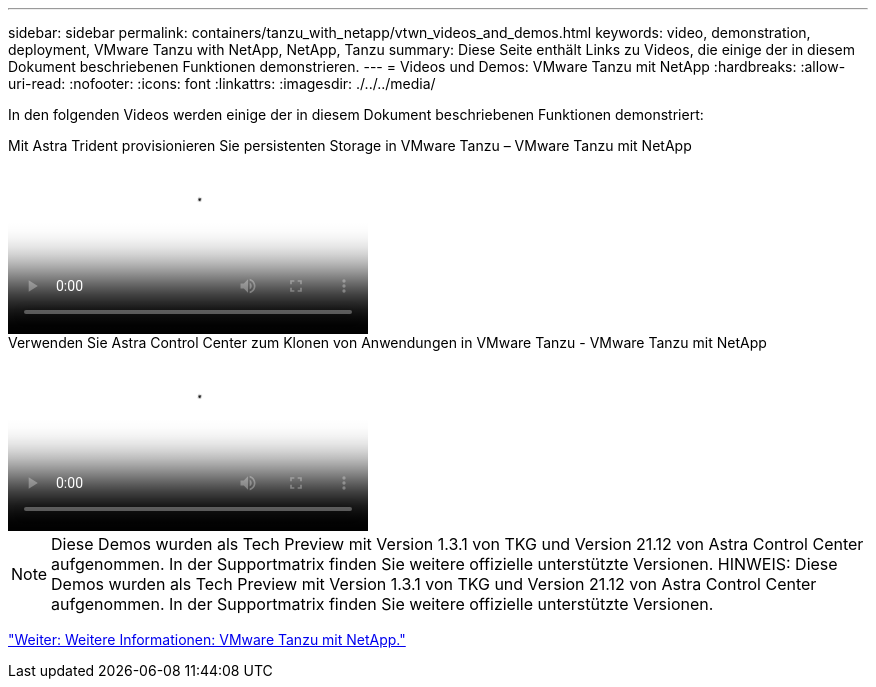 ---
sidebar: sidebar 
permalink: containers/tanzu_with_netapp/vtwn_videos_and_demos.html 
keywords: video, demonstration, deployment, VMware Tanzu with NetApp, NetApp, Tanzu 
summary: Diese Seite enthält Links zu Videos, die einige der in diesem Dokument beschriebenen Funktionen demonstrieren. 
---
= Videos und Demos: VMware Tanzu mit NetApp
:hardbreaks:
:allow-uri-read: 
:nofooter: 
:icons: font
:linkattrs: 
:imagesdir: ./../../media/


[role="lead"]
In den folgenden Videos werden einige der in diesem Dokument beschriebenen Funktionen demonstriert:

.Mit Astra Trident provisionieren Sie persistenten Storage in VMware Tanzu – VMware Tanzu mit NetApp
video::8db3092b-3468-4754-b2d7-b01200fbb38d[panopto,width=360]
.Verwenden Sie Astra Control Center zum Klonen von Anwendungen in VMware Tanzu - VMware Tanzu mit NetApp
video::01aff358-a0a2-4c4f-9062-b01200fb9abd[panopto,width=360]

NOTE: Diese Demos wurden als Tech Preview mit Version 1.3.1 von TKG und Version 21.12 von Astra Control Center aufgenommen. In der Supportmatrix finden Sie weitere offizielle unterstützte Versionen.
HINWEIS: Diese Demos wurden als Tech Preview mit Version 1.3.1 von TKG und Version 21.12 von Astra Control Center aufgenommen. In der Supportmatrix finden Sie weitere offizielle unterstützte Versionen.

link:vtwn_additional_information.html["Weiter: Weitere Informationen: VMware Tanzu mit NetApp."]
